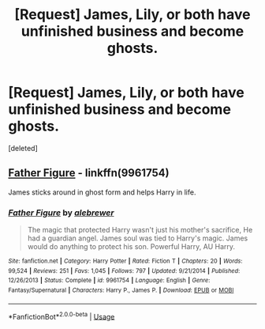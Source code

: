 #+TITLE: [Request] James, Lily, or both have unfinished business and become ghosts.

* [Request] James, Lily, or both have unfinished business and become ghosts.
:PROPERTIES:
:Score: 11
:DateUnix: 1540307191.0
:DateShort: 2018-Oct-23
:FlairText: Request
:END:
[deleted]


** [[https://www.fanfiction.net/s/9961754/1/Father-Figure][Father Figure]] - linkffn(9961754)

James sticks around in ghost form and helps Harry in life.
:PROPERTIES:
:Author: AJ13071997
:Score: 3
:DateUnix: 1540337275.0
:DateShort: 2018-Oct-24
:END:

*** [[https://www.fanfiction.net/s/9961754/1/][*/Father Figure/*]] by [[https://www.fanfiction.net/u/3771293/alebrewer][/alebrewer/]]

#+begin_quote
  The magic that protected Harry wasn't just his mother's sacrifice, He had a guardian angel. James soul was tied to Harry's magic. James would do anything to protect his son. Powerful Harry, AU Harry.
#+end_quote

^{/Site/:} ^{fanfiction.net} ^{*|*} ^{/Category/:} ^{Harry} ^{Potter} ^{*|*} ^{/Rated/:} ^{Fiction} ^{T} ^{*|*} ^{/Chapters/:} ^{20} ^{*|*} ^{/Words/:} ^{99,524} ^{*|*} ^{/Reviews/:} ^{251} ^{*|*} ^{/Favs/:} ^{1,045} ^{*|*} ^{/Follows/:} ^{797} ^{*|*} ^{/Updated/:} ^{9/21/2014} ^{*|*} ^{/Published/:} ^{12/26/2013} ^{*|*} ^{/Status/:} ^{Complete} ^{*|*} ^{/id/:} ^{9961754} ^{*|*} ^{/Language/:} ^{English} ^{*|*} ^{/Genre/:} ^{Fantasy/Supernatural} ^{*|*} ^{/Characters/:} ^{Harry} ^{P.,} ^{James} ^{P.} ^{*|*} ^{/Download/:} ^{[[http://www.ff2ebook.com/old/ffn-bot/index.php?id=9961754&source=ff&filetype=epub][EPUB]]} ^{or} ^{[[http://www.ff2ebook.com/old/ffn-bot/index.php?id=9961754&source=ff&filetype=mobi][MOBI]]}

--------------

*FanfictionBot*^{2.0.0-beta} | [[https://github.com/tusing/reddit-ffn-bot/wiki/Usage][Usage]]
:PROPERTIES:
:Author: FanfictionBot
:Score: 1
:DateUnix: 1540337292.0
:DateShort: 2018-Oct-24
:END:
